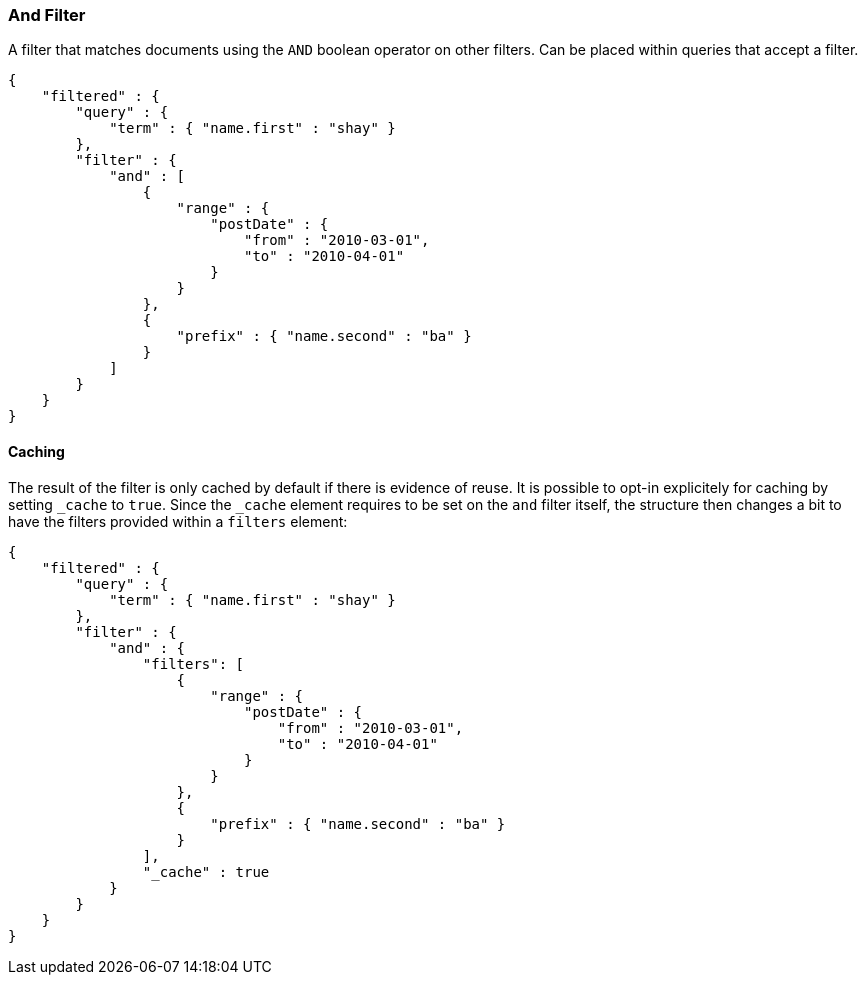 [[query-dsl-and-filter]]
=== And Filter

A filter that matches documents using the `AND` boolean operator on other
filters. Can be placed within queries that accept a filter.

[source,js]
--------------------------------------------------
{
    "filtered" : {
        "query" : {
            "term" : { "name.first" : "shay" }
        },
        "filter" : {
            "and" : [
                {
                    "range" : { 
                        "postDate" : { 
                            "from" : "2010-03-01",
                            "to" : "2010-04-01"
                        }
                    }
                },
                {
                    "prefix" : { "name.second" : "ba" }
                }
            ]
        }
    }
}
--------------------------------------------------

[float]
==== Caching

The result of the filter is only cached by default if there is evidence of
reuse. It is possible to opt-in explicitely for caching by setting `_cache`
to `true`. Since the `_cache` element requires to be set on the `and` filter
itself, the structure then changes a bit to have the filters provided within a
`filters` element:

[source,js]
--------------------------------------------------
{
    "filtered" : {
        "query" : {
            "term" : { "name.first" : "shay" }
        },
        "filter" : {
            "and" : { 
                "filters": [
                    {
                        "range" : { 
                            "postDate" : { 
                                "from" : "2010-03-01",
                                "to" : "2010-04-01"
                            }
                        }
                    },
                    {
                        "prefix" : { "name.second" : "ba" }
                    }
                ],
                "_cache" : true
            }
        }
    }
}
--------------------------------------------------
